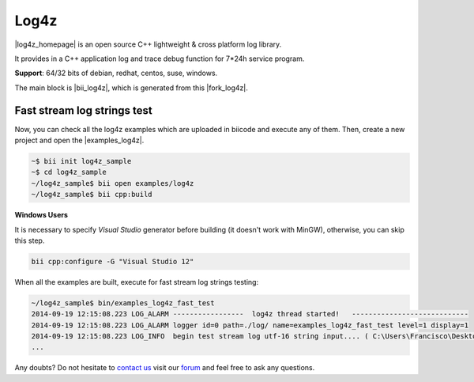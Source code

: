 Log4z
=======

|log4z_homepage| is an open source C++ lightweight & cross platform log library.

It provides in a C++ application log and trace debug function for 7*24h service program.

**Support**: 64/32 bits of debian, redhat, centos, suse, windows.

The main block is |bii_log4z|, which is generated from this |fork_log4z|.



Fast stream log strings test
-------------------------------

Now, you can check all the log4z examples which are uploaded in biicode and execute any of them. Then, create a new project and open the |examples_log4z|.

.. code-block:: bash

	~$ bii init log4z_sample
	~$ cd log4z_sample
	~/log4z_sample$ bii open examples/log4z
	~/log4z_sample$ bii cpp:build

.. container:: infonote

   **Windows Users**

   It is necessary to specify *Visual Studio* generator before building (it doesn't work with MinGW), otherwise, you can skip this step.

   .. code-block:: bash

     bii cpp:configure -G "Visual Studio 12"


When all the examples are built, execute for fast stream log strings testing:

.. code-block:: bash

	~/log4z_sample$ bin/examples_log4z_fast_test
	2014-09-19 12:15:08.223 LOG_ALARM -----------------  log4z thread started!   ----------------------------
	2014-09-19 12:15:08.223 LOG_ALARM logger id=0 path=./log/ name=examples_log4z_fast_test level=1 display=1
	2014-09-19 12:15:08.223 LOG_INFO  begin test stream log utf-16 string input.... ( C:\Users\Francisco\Desktop\release_1_0\examples\blocks\examples\log4z\fast_test.cpp ) : 20
	...

Any doubts? Do not hesitate to `contact us <http://web.biicode.com/contact-us/>`_ visit our `forum <http://forum.biicode.com/>`_ and feel free to ask any questions.

 
.. |log4z_homepage| raw:: html

   <a href="https://github.com/zsummer/log4z" target="_blank">Log4z</a>

.. |bii_log4z| raw:: html

   <a href="http://www.biicode.com/fenix/log4z" target="_blank">here</a>

.. |fork_log4z| raw:: html

   <a href="https://github.com/franramirez688/log4z" target="_blank">github repo</a>

.. |examples_log4z| raw:: html

   <a href="https://www.biicode.com/examples/examples/log4z/master" target="_blank">examples/log4z block</a>